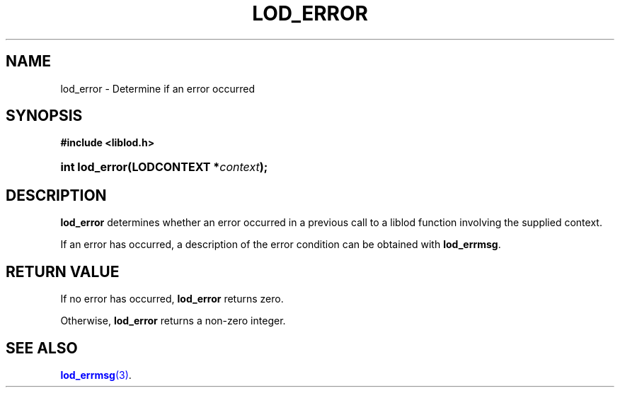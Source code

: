 '\" t
.\"     Title: lod_error
.\"    Author: Mo McRoberts
.\" Generator: DocBook XSL-NS Stylesheets v1.76.1 <http://docbook.sf.net/>
.\"      Date: 04/30/2014
.\"    Manual: Library functions
.\"    Source: Linked Open Data client
.\"  Language: English
.\"
.TH "LOD_ERROR" "3" "04/30/2014" "Linked Open Data client" "Library functions"
.\" -----------------------------------------------------------------
.\" * Define some portability stuff
.\" -----------------------------------------------------------------
.\" ~~~~~~~~~~~~~~~~~~~~~~~~~~~~~~~~~~~~~~~~~~~~~~~~~~~~~~~~~~~~~~~~~
.\" http://bugs.debian.org/507673
.\" http://lists.gnu.org/archive/html/groff/2009-02/msg00013.html
.\" ~~~~~~~~~~~~~~~~~~~~~~~~~~~~~~~~~~~~~~~~~~~~~~~~~~~~~~~~~~~~~~~~~
.ie \n(.g .ds Aq \(aq
.el       .ds Aq '
.\" -----------------------------------------------------------------
.\" * set default formatting
.\" -----------------------------------------------------------------
.\" disable hyphenation
.nh
.\" disable justification (adjust text to left margin only)
.ad l
.\" -----------------------------------------------------------------
.\" * MAIN CONTENT STARTS HERE *
.\" -----------------------------------------------------------------
.SH "NAME"
lod_error \- Determine if an error occurred
.SH "SYNOPSIS"
.sp
.ft B
.nf
#include <liblod\&.h>
.fi
.ft
.HP \w'int\ lod_error('u
.BI "int lod_error(LODCONTEXT\ *" "context" ");"
.SH "DESCRIPTION"
.PP

\fBlod_error\fR
determines whether an error occurred in a previous call to a
liblod
function involving the supplied context\&.
.PP
If an error has occurred, a description of the error condition can be obtained with
\fBlod_errmsg\fR\&.
.SH "RETURN VALUE"
.PP
If no error has occurred,
\fBlod_error\fR
returns zero\&.
.PP
Otherwise,
\fBlod_error\fR
returns a non\-zero integer\&.
.SH "SEE ALSO"
.PP

\m[blue]\fB\fBlod_errmsg\fR(3)\fR\m[]\&.
